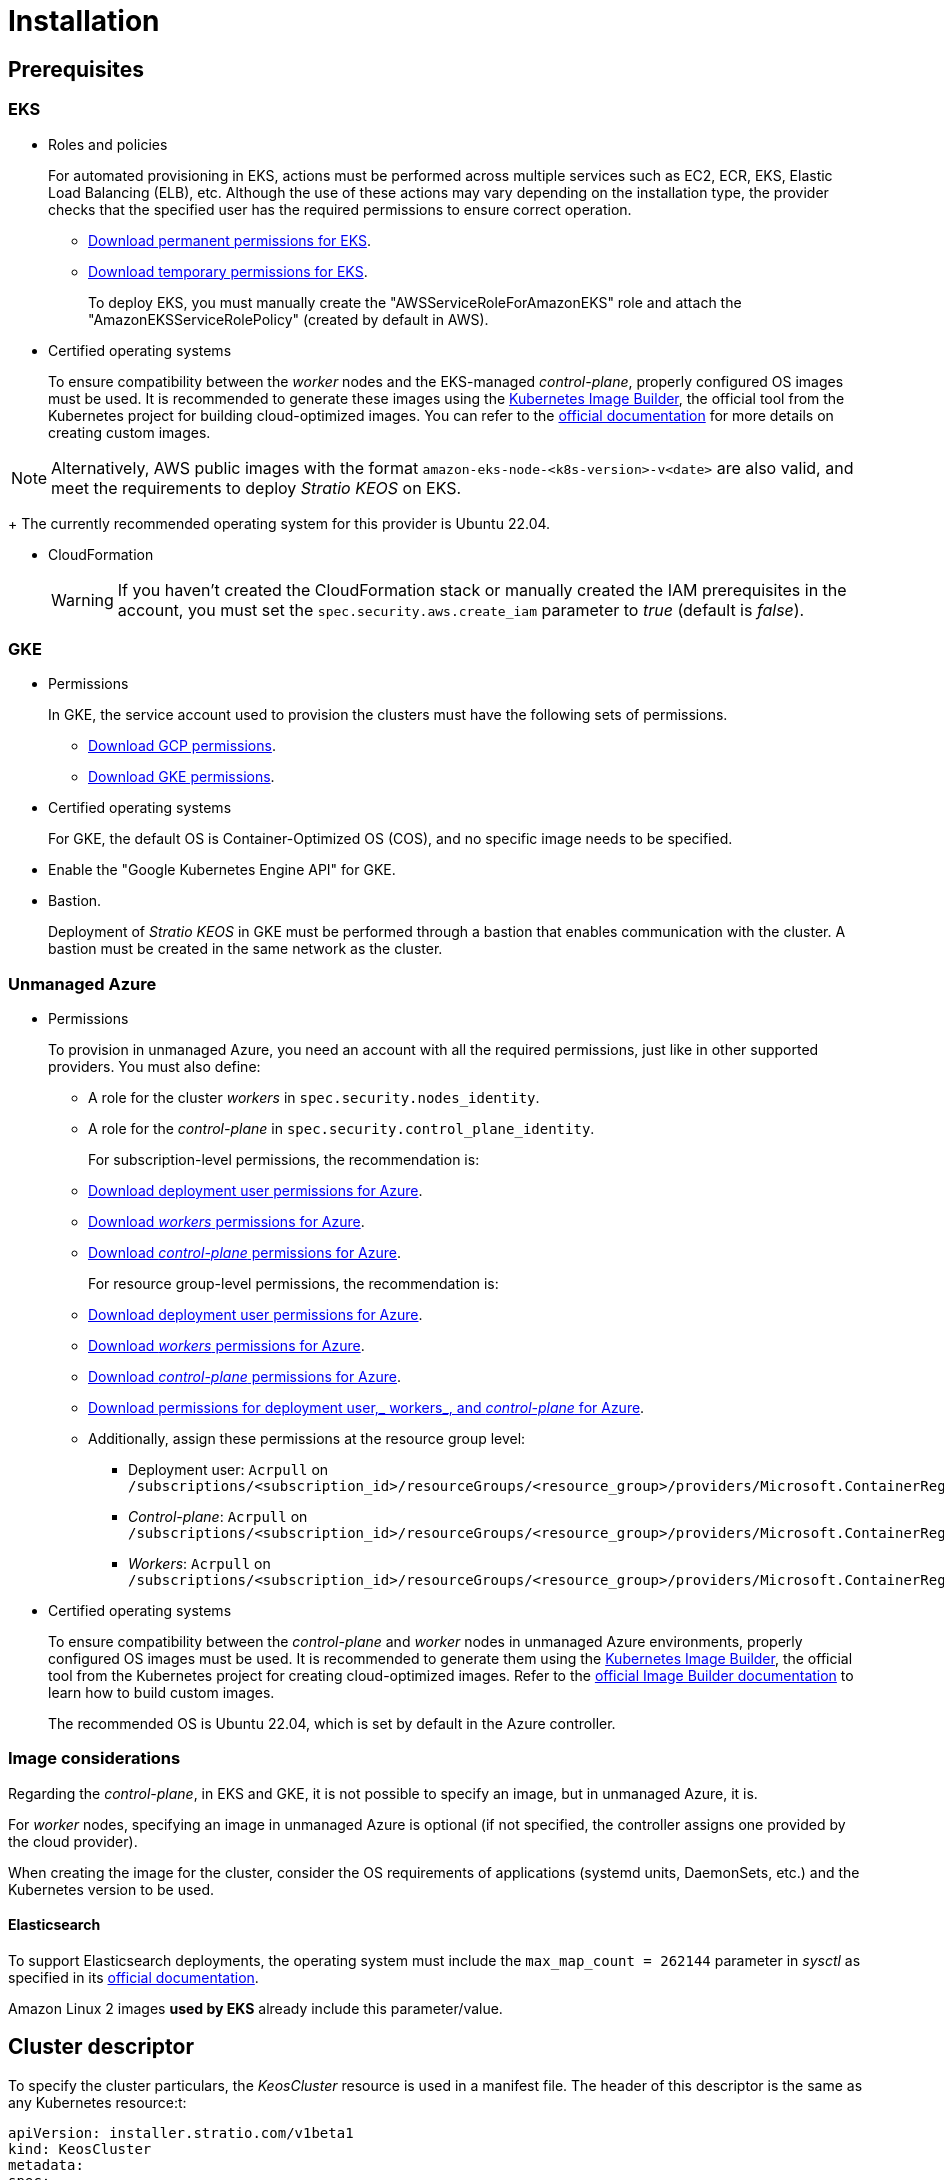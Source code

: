 = Installation

== Prerequisites

=== EKS

* Roles and policies
+
For automated provisioning in EKS, actions must be performed across multiple services such as EC2, ECR, EKS, Elastic Load Balancing (ELB), etc. Although the use of these actions may vary depending on the installation type, the provider checks that the specified user has the required permissions to ensure correct operation.
+
** xref:attachment$stratio-eks-policy.json[Download permanent permissions for EKS].
** xref:attachment$stratio-aws-temp-policy.json[Download temporary permissions for EKS].
+
To deploy EKS, you must manually create the "AWSServiceRoleForAmazonEKS" role and attach the "AmazonEKSServiceRolePolicy" (created by default in AWS).

* Certified operating systems
+
To ensure compatibility between the _worker_ nodes and the EKS-managed _control-plane_, properly configured OS images must be used. It is recommended to generate these images using the https://github.com/kubernetes-sigs/image-builder[Kubernetes Image Builder], the official tool from the Kubernetes project for building cloud-optimized images. You can refer to the https://image-builder.sigs.k8s.io/[official documentation] for more details on creating custom images.

NOTE: Alternatively, AWS public images with the format `amazon-eks-node-<k8s-version>-v<date>` are also valid, and meet the requirements to deploy _Stratio KEOS_ on EKS.
+
The currently recommended operating system for this provider is Ubuntu 22.04.

* CloudFormation
+
WARNING: If you haven’t created the CloudFormation stack or manually created the IAM prerequisites in the account, you must set the `spec.security.aws.create_iam` parameter to _true_ (default is _false_).

=== GKE

* Permissions
+
In GKE, the service account used to provision the clusters must have the following sets of permissions.
+
** xref:attachment$stratio-gcp-permissions.list[Download GCP permissions].
** xref:attachment$stratio-gke-permissions.list[Download GKE permissions].

* Certified operating systems
+
For GKE, the default OS is Container-Optimized OS (COS), and no specific image needs to be specified.

* Enable the "Google Kubernetes Engine API" for GKE.
* Bastion.
+
Deployment of _Stratio KEOS_ in GKE must be performed through a bastion that enables communication with the cluster. A bastion must be created in the same network as the cluster.

=== Unmanaged Azure

* Permissions
+
To provision in unmanaged Azure, you need an account with all the required permissions, just like in other supported providers. You must also define:
+
** A role for the cluster _workers_ in `spec.security.nodes_identity`.
** A role for the _control-plane_ in `spec.security.control_plane_identity`.
+
For subscription-level permissions, the recommendation is:
+
** xref:attachment$stratio-azure-role.json[Download deployment user permissions for Azure].
** xref:attachment$stratio-azure-nodes-role.json[Download _workers_ permissions for Azure].
** xref:attachment$stratio-azure-cp-role.json[Download _control-plane_ permissions for Azure].
+
For resource group-level permissions, the recommendation is:
+
** xref:attachment$stratio-azure-role-rg.json[Download deployment user permissions for Azure].
** xref:attachment$stratio-azure-nodes-role-rg.json[Download _workers_ permissions for Azure].
** xref:attachment$stratio-azure-cp-role-rg.json[Download _control-plane_ permissions for Azure].
** xref:attachment$stratio-azure-acr.json[Download permissions for deployment user,_ workers_, and _control-plane_ for Azure].
** Additionally, assign these permissions at the resource group level:
*** Deployment user: `Acrpull` on `/subscriptions/<subscription_id>/resourceGroups/<resource_group>/providers/Microsoft.ContainerRegistry/registries/<acr_name>`
*** _Control-plane_: `Acrpull` on `/subscriptions/<subscription_id>/resourceGroups/<resource_group>/providers/Microsoft.ContainerRegistry/registries/<acr_name>`
*** _Workers_: `Acrpull` on `/subscriptions/<subscription_id>/resourceGroups/<resource_group>/providers/Microsoft.ContainerRegistry/registries/<acr_name>`
+
* Certified operating systems
+
To ensure compatibility between the _control-plane_ and _worker_ nodes in unmanaged Azure environments, properly configured OS images must be used. It is recommended to generate them using the https://github.com/kubernetes-sigs/image-builder[Kubernetes Image Builder], the official tool from the Kubernetes project for creating cloud-optimized images. Refer to the https://image-builder.sigs.k8s.io/[official Image Builder documentation] to learn how to build custom images.
+
The recommended OS is Ubuntu 22.04, which is set by default in the Azure controller.

=== Image considerations

Regarding the _control-plane_, in EKS and GKE, it is not possible to specify an image, but in unmanaged Azure, it is.

For _worker_ nodes, specifying an image in unmanaged Azure is optional (if not specified, the controller assigns one provided by the cloud provider).

When creating the image for the cluster, consider the OS requirements of applications (systemd units, DaemonSets, etc.) and the Kubernetes version to be used.

==== Elasticsearch

To support Elasticsearch deployments, the operating system must include the `max_map_count = 262144` parameter in _sysctl_ as specified in its https://www.elastic.co/guide/en/elasticsearch/reference/current/vm-max-map-count.html[official documentation].

Amazon Linux 2 images *used by EKS* already include this parameter/value.

== Cluster descriptor

To specify the cluster particulars, the _KeosCluster_ resource is used in a manifest file. The header of this descriptor is the same as any Kubernetes resource:t:

[source,yaml]
----
apiVersion: installer.stratio.com/v1beta1
kind: KeosCluster
metadata:
spec:
----

=== _metadata_

The _metadata_ of the _KeosCluster_ resource comprises the following fields:

[cols="1,4,2,1"]
|===
^|Name ^|Description ^|Example ^|Optional

|_name_
|Name of the cluster.
|my-cluster
|No
|===

=== _spec_

The _spec_ field of the _KeosCluster_ resource includes these parameters:

[cols="1,1,4,2,1,1"]
|===
^|Name ^|Type ^|Description ^|Example ^|Optional ^|Default

|<<control_plane, _control++_++plane_>>
|Object
|Configuration for the Kubernetes _control-plane_.
|See <<descriptor_example, example descriptor>>
|No
|-

|<<credentials, _credentials_>>
|Object
|Cloud provider credentials used during provisioning.
|See <<descriptor_example, example descriptor>>
|Not required on first run.
|-

|<<deploy_autoscaler, _deploy++_++autoscaler_>>
|Boolean
|Whether to deploy the cluster‑autoscaler in the cluster.
|See <<descriptor_example, example descriptor>>
|Yes
|_true_.

|<<dns, dns>>
|Object
|External DNS configuration for _Stratio KEOS_.
|See <<descriptor_example, example descriptor>>
|Yes
|_manage++_++zone_ default is _true_.

|_docker++_++registries_
|Array
|List of Docker registries accessible from nodes.
|See <<descriptor_example, example descriptor>>
|No
|-

|_external++_++domain_
|String
|External domain accessible outside the cluster.
|See <<descriptor_example, example descriptor>>
|No
|-

|_helm++_++repository_
|Object
|Helm repository to install Stratio charts.
|See <<descriptor_example, example descriptor>>
|No
|-

|_infra++_++provider_
|String
|Name of the cloud provider (AWS, GCP, or Azure).
|aws
|No
|-

|_k8s++_++version_
|String
|Kubernetes version for the cluster. Must be compatible with the cloud provider and _Stratio KEOS_. Note: EKS ignores the patch version.
|v1.26.8
|No
|-

|<<keos, _keos_>>
|Object
|Parameters for installing _Stratio KEOS_.
|See <<descriptor_example, example descriptor>>
|No
|-

|<<networks, _networks_>>
|Object
|Identifiers of pre‑created infrastructure.
|See <<descriptor_example, example descriptor>>
|Sí
|-

|_region_
|String
|Cloud provider region used for provisioning.
|eu-west-1
|No
|-

|<<security, _security_>>
|Object
|Identity and access control configuration, provider‑specific.
|See <<descriptor_example, example descriptor>>
|Azure (No) AWS (Sí) GCP (Sí)
|-

|_storageclass_
|Object
|Default _StorageClass_ configuration for the cluster.
|See <<descriptor_example, example descriptor>>
|Sí
|-

|<<worker_nodes, _worker++_++nodes_>>
|Array
|Worker node group configurations.
|See <<descriptor_example, example descriptor>>
|No
|-
|===

=== Credentials

On the first run, cloud provider credentials for provisioning must be specified here.

These secrets are encrypted with a passphrase provided during provisioning in the _secrets.yml_ file, and the credentials section is removed from the descriptor. For subsequent runs, the passphrase is requested to decrypt the secrets file and retrieve the credentials.

The following credentials fields are considered provisioning secrets:

[cols="1,4,2,1"]
|===
^|Name ^|Description ^|Example ^|Optional

|_aws_
|Credentials for AWS access.
|See <<descriptor_example, example descriptor>>
|No

|_azure_
|Credentials for Azure access.
|See <<descriptor_example, example descriptor>>
|Not

|_gke_
|Credentials for GKE access.
|See <<descriptor_example, example descriptor>>
|No

|_github++_++token_
|GitHub token. It can be a fine‑grained or classic token, and no special permissions are needed. To generate one: 'Settings' → 'Developer settings' → 'Personal access tokens'.
|_github++_++pat++_++11APW_
|Yes

|_docker++_++registries_
|Docker registries accessible by the nodes. Authentication is not needed on EKS, as it uses user credentials automatically.
|See <<descriptor_example, example descriptor>>
|Yes, for unauthenticated registries.

|_helm++_++repository_
|Helm repository for Stratio charts. Authentication is optional if the repository is public.
|See <<descriptor_example, example descriptor>>
|Yes, for unauthenticated repositories.
|===

=== Credentials for registries and repositories

Credentials must be provided for Docker registries and Helm repositories that require authentication.

==== Docker registry credentials

[cols="1,4,2,1"]
|===
^|Name ^|Description ^|Example ^|Optional

|_url_
|URL of the Docker registry requiring authentication.
|registry.example.com/org/repo
|No

|_user_
|Username for the Docker registry.
|user
|No

|_pass_
|Password for the Docker registry.
|password
|No
|===

==== Helm repository credentials

[cols="1,4,2,1"]
|===
^|Name ^|Description ^|Example ^|Optional

|_url_
|URL of the Helm repository requiring authentication.
|https://charts.example.com
|No

|_user_
|Username for the Helm repository.
|user
|No

|_pass_
|Password for the Helm repository.
|password
|No
|===

NOTE: Any change in _spec.credentials_ must include all necessary credentials in the descriptor and delete the previous _secrets.yml_ file.

=== Security

The 'security' section centralizes identity and access control settings for cluster resources, adapted to each cloud provider. It allows specifying identities for both _control-plane_ and nodes, and includes AWS and GCP-specific options.

[cols="1,4,2,1,1"]
|===
^|Name ^|Description ^|Example ^|Optional ^|Provider

|_control++_++plane++_++identity_
|Identity (role, service account, etc.) used by the cluster _control‑plane_.
|/subscriptions/6e2a38cd-../stratio-control-plane
|No
|Azure

|_nodes++_++identity_
|Identity used by _worker_ nodes (role, service account, etc.). +
In GKE, this is the default node service account.
|/subscriptions/6e2a38cd-../stratio-nodes/gke-node-sa@my-project-id.iam.gserviceaccount.com
|No/Yes
|Azure/GCP

|_aws.create++_++iam_
|Whether to create IAM resources specific to the cluster during provisioning.
|false
|Yes (default: _false_)
|AWS

|_gcp.scopes_
|List of scopes available to the node service account, controlling access to GCP services.
a|
[source,yaml]
----
scopes:
  - https://www.googleapis.com/auth/userinfo.email
  - https://www.googleapis.com/auth/cloud-platform
----
|Yes
|GCP
|===

=== Docker repositories

You must specify which Docker registries will be used during installation. This section allows configuring the registry URL, type, and whether authentication is required.

[cols="1,4,2,1"]
|===
^|Name ^|Description ^|Example ^|Optional

| _auth++_++required_
| Indicates if authentication is required.
| _false_
| No.

| _type_
| Docker registry type.
| acr, ecr, gar, gcr, generic
| No

| _url_
| Registry URL.
| AABBCC.dkr.ecr.eu-west-1.amazonaws.com/keos
| No

| _keos++_++registry_
| Indicates if this registry is used for _Stratio KEOS_ images.
| _true_
| No (at least one must be marked _true_).
|===

=== Helm repository

As a prerequisite, you must indicate the Helm repository from which the _Cluster Operator_ chart can be retrieved. This section allows specifying the repository URL, type, and whether it's authenticated.

[cols="1,4,2,1"]
|===
^|Name ^|Description ^|Example ^|Optional

| _auth++_++required_
| Indicates if the repository is authenticated.
| _false_
| Yes. Default: _false_.

| _url_
| Repository URL.
| *OCI registries*: oci://stratioregistry.azurecr.io/helm-repository-example +
*HTTPS registries*: https://[IP]:8080
| No

| _type_
| Repository type.
| generic or ecr.
| Yes. Default: generic.
|===

NOTE: OCI registries (providers such as ECR, GAR, or ACR) are never authenticated via the repo settings. Authentication is handled via provisioning credentials. Please refer to the _Stratio KEOS_ documentation for supported registries in your version.

=== Networks

As previously mentioned, the installer supports using pre‑created cloud provider network elements (e.g., by a network security team), enabling optimal architecture choices.

Both the VPC and subnets must already exist. Subnets may be public or private, but public subnets must include a NAT gateway and an Internet Gateway in the same VPC. If both types are indicated, worker nodes are deployed into private subnets.

_Stratio KEOS_ does not manage the lifecycle of pre‑created resources.

[cols="1,4,2,1"]
|===
^|Name ^|Description ^|Example ^|Optional

|_vpc++_++id_
|VPC ID.
|vpc-0264503b8761ff69f
|Yes

|_subnets_
|Array of subnet IDs.
a|

[source,yaml]
----
- subnet_id: subnet-0df...
- subnet_id: subnet-887...
----

|Yes
|===

=== _control-plane_

This section specifies _control-plane_ particulars.

[cols="^1,4,3,^1"]
|===
^|Name ^|Description ^|Example ^|Optional

|_aws_
|Specific settings for EKS logging (API Server, audit, authenticator, controller++_++manager_, and/or _scheduler_).
a|

[source,yaml]
----
logging:
  api_server: true
----

|Yes

|_gcp_
|GKE _control‑plane_ specific settings (_private++_++cluster_, _master++_++authorized++_++networks++_++config_, _ip++_++allocation++_++policy_, _monitoring++_++config_, and _logging++_++config_).
a|

[source,yaml]
----
cluster_network:
  private_cluster:
----
+
[source,yaml]
----
master_authorized_networks_config:
----
+
[source,yaml]
----
ip_allocation_policy:
----
+
[source,yaml]
----
monitoring_config:
----
+
[source,yaml]
----
logging_config:
----

|Refer to the Quick Start guide for details.

|_managed_
|Indicates if the cloud provider manages the _control-plane_.
|true
|No
|===

=== _worker_ nodes

This section defines the _worker_node groups and their characteristics.

EKS must support the images used. See the https://docs.aws.amazon.com/es_es/eks/latest/userguide/eks-optimized-ami.html[AMI creation for customized EKS].

[cols="1,4,2,1"]
|===
^|Name ^|Description ^|Example ^|Optional

|_name_
|Group name, used as instance name prefix.
|eks-prod-gpu
|No

|_quantity_
|Number of nodes in the group. A multiple of 3 is recommended to avoid AZ imbalance.
|15
|No

|_size_
|Instance type.
|t3.medium
|No

|_max++_++size_/_min++_++size_
|Maximum and minimum autoscaling range.
|6/18.
|Yes

|_az_
|Single AZ for the group (overrides _zone++_++distribution_).
|eu-east-1a
|Yes

|_zone++_++distribution_
|Whether nodes are evenly distributed across zones (default) or not.
|unbalanced
|Yes

|_node++_++image_
|Instance image for _worker_ nodes.
|ami-0de933c15c9b49fb5
|Yes

|_labels_
|Kubernetes labels for _worker_ nodes.
a|

[source,yaml]
----
labels:
  disktype: standard
  gpus: true
----

|Yes

|_root++_++volume_
|Volume specifics like size, type, and encryption.
a|

[source,yaml]
----
root_volume:
  size: 50
  type: gp3
  encrypted: true
----

|Yes

|_ssh++_++key_
|Public SSH key for node access; should already exist in AWS. It's recommended not to add any SSH keys to nodes.
|prod-key
|Yes
|===

NOTE: Setting _min++_++size_ to zero is supported, allowing autoscaler to scale down to zero nodes, which can save costs, particularly for groups with zero deployed instances when not needed.

=== _Stratio KEOS_

Installation parameters for _keos-installer_ are provided here.

[cols="1,4,2,1"]
|===
^|Name ^|Description ^|Example ^|Optional

|_flavour_
|Installation flavor indicating cluster size and resiliency. Default is "production".
|development
|Yes

|_version_
|_keos-installer_ version.
|1.0.0
|No
|===

=== Descriptor example

Two descriptor examples are provided demonstrating _Stratio Cloud Provisioner_ capabilities for supported cloud providers.

==== EKS

This example includes:

* AWS cluster with managed _control-plane_ (EKS).
* Kubernetes 1.26.x (EKS ignores patch version).
* Use of ECR as Docker registry (no credentials needed).
* Use of VPC and custom subnets (pre-created; optional).
* Default _StorageClass_ defined (optional).
* Enabled API Server logs in EKS.
* Worker node groups with multiple configurations:
** Different instance types.
** With SSH key.
** Kubernetes labels.
** Autoscaling ranges.
** Fixed AZ.
** Custom root volume.
** Spot instances.
** AZ distribution: balanced or unbalanced.

[source,yaml]
----
apiVersion: installer.stratio.com/v1beta1
kind: KeosCluster
metadata:
  name: eks-prod
spec:
  infra_provider: aws
  credentials:
    aws:
      region: eu-west-1
      access_key: AKIAT4..
      account_id: '3683675..'
      secret_key: wq3/Vsc..
    github_token: github_pat_11APW..
  k8s_version: v1.26.7
  region: eu-west-1
  external_domain: domain.ext
  networks:
    vpc_id: vpc-02698..
    subnets:
      - subnet_id: subnet-0416d..
      - subnet_id: subnet-0b2f8..
      - subnet_id: subnet-0df75..
  docker_registries:
    - url: AABBCC.dkr.ecr.eu-west-1.amazonaws.com/keos
      auth_required: false
      type: ecr
      keos_registry: true
  helm_repository:
    auth_required: false
    url: http://charts.stratio.com
  storageclass:
    parameters:
      type: gp3
      fsType: ext4
      encrypted: "true"
      labels: "owner=stratio"
  dns:
    manage_zone: false
  deploy_autoscaler: false
  keos:
    flavour: production
    version: 1.0.4
  security:
    aws:
      create_iam: false
  control_plane:
    aws:
      logging:
        api_server: true
    managed: true
  worker_nodes:
    - name: eks-prod-xlarge
      quantity: 6
      max_size: 18
      min_size: 6
      size: m6i.xlarge
      labels:
        disktype: standard
      root_volume:
        size: 50
        type: gp3
        encrypted: true
      ssh_key: stg-key
    - name: eks-prod-medium-spot
      quantity: 4
      zone_distribution: unbalanced
      size: t3.medium
      spot: true
      labels:
        disktype: standard
    - name: eks-prod-medium-az
      quantity: 3
      size: t3.medium
      az: eu-west-1c
----

==== GKE

This example includes:

* GCP cluster with managed _control-plane_.
* Kubernetes 1.28.x.
* Use of Docker registry of type GAR.
* Use of Helm repository of type GAR.
* _nodes++_++identity_ (default node service account configurable only at create time).
* scopes (list of access scopes for service account).
* No DNS zone control (enabled by default).
* Default _StorageClass_ definition (optional).
* _Control-plane_ settings configurable only at creation time:
** _cluster++_++network_
*** _private++_++cluster_
**** _enable++_++private++_++endpoint_
**** _enable++_++private++_++nodes_
**** _control++_++plane++_++cidr++_++block_
** ip++_++allocation++_++policy
*** cluster++_++ipv4++_++cidr++_++block
*** services++_++ipv4++_++cidr++_++block
*** cluster++_++secondary++_++range++_++name
*** services++_++secondary++_++range++_++name
** _monitoring++_++config_
*** _enable++_++managed++_++prometheus_
** _master++_++authorized++_++networks++_++config_
*** _cidr++_++blocks_
*** _gcp++_++public++_++cidrs++_++access++_++enabled_
** _logging++_++config_
*** _system++_++components_
*** _workloads_
* _Worker_ node groups with multiple configurations:
** Different instance types.
** No specific image (uses cloud provider default).
** Kubernetes labels.
** Autoscaling ranges.
** Fixed AZ.
** Custom root volume.

[source,yaml]
----
apiVersion: installer.stratio.com/v1beta1
kind: KeosCluster
metadata:
  name: gcp-prod
spec:
  infra_provider: gcp
  credentials:
    gcp:
      private_key_id: "efdf19f5605a.."
      private_key: "-----BEGIN PRIVATE KEY-----\nMIIEvw.."
      client_email: keos@stratio.com
      project_id: gcp-prod
      region: europe-west4
      client_id: "6767910929.."
  security:
    nodes_identity: "gke-node-sa@my-project-id.iam.gserviceaccount.com"
    gcp:
      scopes:
        - "https://www.googleapis.com/auth/cloud-platform"
        - "https://www.googleapis.com/auth/userinfo.email"
  k8s_version: v1.28.15
  region: europe-west4
  docker_registries:
      - url: europe-docker.pkg.dev/stratio-keos/keos
        auth_required: false
        type: gar
        keos_registry: true
  helm_repository:
      auth_required: false
      url: http://charts.stratio.com
      type: gar
  dns:
    manage_zone: false
  external_domain: domain.ext
  networks:
    vpc_id: gcp-prod-vpc
    subnets:
      - subnet_id: gcp-prod-subnet
  storageclass:
    parameters:
      type: pd-standard
      fsType: ext4
      replication-type: none
      labels: "owner=stratio"
  keos:
    flavour: production
    version: 1.1.3
  control_plane:
    managed: true
    gcp:
      cluster_network:
        private_cluster:
          enable_private_endpoint: true
          enable_private_nodes: true
          control_plane_cidr_block: 172.16.16.0/28
      ip_allocation_policy:
        cluster_ipv4_cidr_block: 172.16.0.0/16
        services_ipv4_cidr_block: 172.17.0.0/20
        cluster_secondary_range_name: "gkepods-europ-west1"
        services_secondary_range_name: "gkeservices-europe-west1"
      monitoring_config:
        enable_managed_prometheus: false
      master_authorized_networks_config:
        cidr_blocks:
          - cidr_block: 192.168.100.0/24
            display_name: Office Network
          - cidr_block: 172.16.0.0/20
            display_name: VPC Network
        gcp_public_cidrs_access_enabled: false
      logging_config:
        system_components: false
        workloads: false
  worker_nodes:
    - name: gcp-prod-xlarge
      quantity: 6
      max_size: 18
      min_size: 6
      size: c2d-highcpu-8
      labels:
        disktype: standard
      root_volume:
        size: 50
        type: pd-standard
        encrypted: true
        encryption_key: projects/gcp-prod/locations/europe-west4/keyRings/keos-keyring/cryptoKeys/keos-key
    - name: gcp-prod-medium-az
      quantity: 3
      size: c2d-highcpu-4
      az: europe-west4-a
---
apiVersion: installer.stratio.com/v1beta1
kind: ClusterConfig
metadata:
    name: gcp-prod-config
spec:
    private_registry: true
    private_helm_repo: true
    cluster_operator_version: 0.3.4
    cluster_operator_image_version: 0.3.4
----

==== Unmanaged Azure

This example includes:

* Azure cluster with unmanaged _control-plane_.
* Use of ACR as Docker registry (no credentials needed).
* Use of a specific CIDR block for pods.
* Default _StorageClass_ defined (optional).
* _Control-plane_ VMs with:
** High availability (3 instances).
** Specific instance type.
** No specific image (optional).
** Custom root volume.
* _Worker_ node group with:
** Specific image (optional).
+
NOTE: Component versions in the image must align with the specified Kubernetes version.
** Kubernetes labels.
** Autoscaling ranges.
** Custom root volume.

[source,yaml]
----
apiVersion: installer.stratio.com/v1beta1
kind: KeosCluster
metadata:
  name: azure-prod
spec:
  infra_provider: azure
  credentials:
    azure:
      client_id: ee435ab0..
      client_secret: lSF8Q~n..
      subscription_id: '6e2a38cd-e..'
      tenant_id: '9c2f8eb6-5..'
  k8s_version: v1.26.8
  region: westeurope
  docker_registries:
    - url: eosregistry.azurecr.io/keos
      auth_required: false
      type: acr
      keos_registry: true
  helm_repository:
    auth_required: false
    url: http://charts.stratio.com
  storageclass:
    parameters:
      type: StandardSSD_LRS
      fsType: ext4
      tags: "owner=stratio"
  external_domain: domain.ext
  dns:
    manage_zone: false
  keos:
    flavour: production
    version: 1.0.4
  security:
    control_plane_identity: "/subscriptions/6e2a38cd-../stratio-control-plane"
    nodes_identity: "/subscriptions/6e2a38cd-../stratio-nodes"
  control_plane:
    managed: false
    size: Standard_D8_v3
    node_image: "/subscriptions/6e2a38cd-../images/capi-ubuntu-2204-1687262553"
    root_volume:
      size: 100
      type: StandardSSD_LRS
  worker_nodes:
    - name: azure-prod-std
      quantity: 3
      max_size: 18
      min_size: 3
      size: Standard_D8_v3
      node_image: "/subscriptions/6e2a38cd-../images/capi-ubuntu-2204-1687262553"
      labels:
        backup: "false"
      root_volume:
        size: 100
        type: StandardSSD_LRS
----

== Cluster creation

_Stratio Cloud Provisioner_ is a tool that automates provisioning of required cloud resources to create a Kubernetes cluster based on the provided <<cluster_descriptor, descriptor>>.

The binary currently supports the following options:

- `--avoid-creation`: only creates the _local_ cluster, not the _worker_ cluster.
- `--build-stratio-image`: builds the _Stratio Cloud Provisioner_ image locally instead of downloading it. Intended for development.
- `--delete-previous`: removes local cluster container if it already exists.
- `-d, --descriptor <string>`: specifies the descriptor file name (default: _cluster.yaml_).
- `-h, --help`: shows command help.
- `--keep-mgmt`: retains management cluster in kind (only for *non‑production environments*).
- `--local-stratio-image-version <string>`: overrides local installer image version when using `use-local-stratio-image`.
- `-n, --name <string>`: cluster name; overrides `KIND_CLUSTER_NAME`, config (default: _kind_).
- `--retain`: preserves nodes for debugging if cluster creation fails.
- `--use-local-stratio-image`: uses local installer image without building or downloading.
- `--validate-only`: validates the descriptor without creating a cluster.
- `-p, --vault-password <string>`: sets Vault password for secret encryption.

To create a cluster, a simple command is sufficient (see quick‑start guide for provider-specific details):

[source,bash]
-----
sudo ./cloud-provisioner create cluster --name stratio-pre --descriptor cluster-gcp.yaml
Vault Password:
Creating temporary cluster "stratio-pre" ...
 ✓ Ensuring node image (kindest/node:v1.27.0) 🖼
 ✓ Building Stratio image (stratio-capi-image:v1.27.0) 📸
 ✓ Preparing nodes 📦
 ✓ Writing configuration 📜
 ✓ Starting control-plane 🕹️
 ✓ Installing CNI 🔌
 ✓ Installing StorageClass 💾
 ✓ Installing CAPx 🎖️
 ✓ Generating secrets file 📝🗝️
 ✓ Installing keos cluster operator 💻
 ✓ Creating the workload cluster 💥
 ✓ Saving the workload cluster kubeconfig 📝
 ✓ Installing Calico in workload cluster 🔌
 ✓ Installing CSI in workload cluster 💾
 ✓ Creating Kubernetes RBAC for internal loadbalancing 🔐
 ✓ Preparing nodes in workload cluster 📦
 ✓ Installing StorageClass in workload cluster 💾
 ✓ Enabling workload clusters self-healing 🏥
 ✓ Installing CAPx in workload cluster 🎖️
 ✓ Configuring Network Policy Engine in workload cluster 🚧
 ✓ Installing cluster-autoscaler in workload cluster 🗚
 ✓ Installing keos cluster operator in workload cluster 💻
 ✓ Creating cloud-provisioner Objects backup 🗄️
 ✓ Moving the management role 🗝️
 ✓ Executing post-install steps 🎖️
 ✓ Generating the KEOS descriptor 📝

The cluster has been installed successfully. Please refer to the documents below on how to proceed:
1. Post-installation _Stratio Cloud Provisioner_ documentation.
2. _Stratio KEOS_ documentation.
-----

Once completed, you will have the necessary files (_keos.yaml_ and _secrets.yml_) to install _Stratio KEOS_.

NOTE: Since the descriptor file (_keos.yaml_) is regenerated on each run, the previous one is backed up locally with the corresponding timestamp (e.g., _keos.yaml.2023-07-05@11:19:17~_).

=== Load balancer

Due to a bug in certain controllers (fixed in master branches but not yet released), the load balancer created for GCP and Azure clusters with unmanaged _control-planes_ is created with a TCP-based health check.

This may lead to request issues if a _control-plane_ node fails—since the load balancer may route traffic to a node that responds on port but cannot process requests.

To avoid this, modify the load balancer health check to use HTTPS and the path _/readyz_, keeping the same port: 443 for GCP and 6443 for Azure.

== Deployment of _aws-load-balancer-controller_ (EKS only)

In EKS clusters, you can deploy the _aws-load-balancer-controller_, which manages Elastic Load Balancer creation for objects like _Ingress_ and _Service_ of type _LoadBalancer_.

Since this is not enabled by default, you must set `spec.eks_lb_controller` to "true" in the _ClusterConfig_ resource of the cluster descriptor.

To authorize the controller, use IAM roles for service accounts, which involves creating corresponding IAM objects as follows:

* Set the necessary environment variables:
+
[source,shell]
----
export AWS_ACCOUNT_ID=<account_id>
export AWS_REGION=<aws_region>
export AWS_VPC_ID=<vpc_id>
export AWS_EKS_CLUSTER_NAME=<aws_eks_cluster_name>
export AWS_EKS_OIDC_ID=$(aws eks describe-cluster --region ${AWS_REGION} --name ${AWS_EKS_CLUSTER_NAME} --query 'cluster.identity.oidc.issuer' --output text | awk -F'/' '{print $NF}')
export AWS_IAM_POLICY_NAME="${AWS_EKS_CLUSTER_NAME}-lb-controller-manager"
export AWS_IAM_ROLE_NAME="${AWS_EKS_CLUSTER_NAME}-lb-controller-manager"
----

* https://docs.aws.amazon.com/IAM/latest/UserGuide/id_roles_create.html[Create the IAM role] used by the _aws‑load‑balancer‑controller_ service account with the trust policy:
+
[source,console]
----
$ cat << EOF > trustpolicy.json
{
    "Version": "2012-10-17",
    "Statement": [
        {
            "Effect": "Allow",
            "Principal": {
                "Federated": "arn:aws:iam::${AWS_ACCOUNT_ID}:oidc-provider/oidc.eks.${AWS_REGION}.amazonaws.com/id/${AWS_EKS_OIDC_ID}"
            },
            "Action": "sts:AssumeRoleWithWebIdentity",
            "Condition": {
                "StringEquals": {
                    "oidc.eks.${AWS_REGION}.amazonaws.com/id/${AWS_EKS_OIDC_ID}:sub": "system:serviceaccount:kube-system:aws-load-balancer-controller",
                    "oidc.eks.${AWS_REGION}.amazonaws.com/id/${AWS_EKS_OIDC_ID}:aud": "sts.amazonaws.com"
                }
            }
        }
    ]
}
EOF
$ aws iam create-role --role-name ${AWS_IAM_ROLE_NAME} --assume-role-policy-document file://trustpolicy.json
----

* https://docs.aws.amazon.com/IAM/latest/UserGuide/access_policies_create.html[Create the IAM policy] with strictly required permissions:
+
[source,console]
----
$ cat << EOF > policy.json
{
	"Statement": [
		{
			"Action": [
        			"ec2:DescribeAvailabilityZones",
				"ec2:DescribeInstances",
				"ec2:DescribeSecurityGroups",
				"ec2:DescribeSubnets",
				"elasticloadbalancing:DescribeListeners",
				"elasticloadbalancing:DescribeLoadBalancers",
				"elasticloadbalancing:DescribeLoadBalancerAttributes",
				"elasticloadbalancing:DescribeRules",
				"elasticloadbalancing:DescribeTags",
				"elasticloadbalancing:DescribeTargetGroups",
				"elasticloadbalancing:DescribeTargetGroupAttributes",
				"elasticloadbalancing:DescribeTargetHealth",
        "shield:GetSubscriptionState"
			],
			"Effect": "Allow",
			"Resource": "*"
		},
		{
			"Action": [
				"ec2:AuthorizeSecurityGroupIngress",
				"ec2:CreateSecurityGroup",
        			"ec2:CreateTags",
				"ec2:DeleteSecurityGroup",
				"ec2:RevokeSecurityGroupIngress"
			],
			"Effect": "Allow",
			"Resource": [
				"arn:aws:ec2:${AWS_REGION}:${AWS_ACCOUNT_ID}:vpc/${AWS_VPC_ID}",
				"arn:aws:ec2:${AWS_REGION}:${AWS_ACCOUNT_ID}:security-group/*"
			]
		},
		{
			"Action": [
				"elasticloadbalancing:AddTags",
				"elasticloadbalancing:CreateListener",
				"elasticloadbalancing:CreateLoadBalancer",
				"elasticloadbalancing:CreateTargetGroup",
				"elasticloadbalancing:DeleteLoadBalancer",
				"elasticloadbalancing:DeleteTargetGroup",
				"elasticloadbalancing:DeregisterTargets",
				"elasticloadbalancing:ModifyLoadBalancerAttributes",
				"elasticloadbalancing:ModifyTargetGroup",
				"elasticloadbalancing:RegisterTargets"
			],
			"Effect": "Allow",
			"Resource": "*",
			"Condition": {
				"StringEquals": {
					"aws:ResourceTag/elbv2.k8s.aws/cluster": "${AWS_EKS_CLUSTER_NAME}"
				}
			}
		}
	],
	"Version": "2012-10-17"
}
EOF
$ aws iam create-policy --policy-name ${AWS_IAM_POLICY_NAME} --policy-document file://policy.json
----

* https://docs.aws.amazon.com/es_es/IAM/latest/UserGuide/access_policies_manage-attach-detach.html[Attach the policy] to the created role:
+
[source,console]
----
$ aws iam attach-role-policy --role-name ${AWS_IAM_ROLE_NAME} --policy-arn arn:aws:iam::${AWS_ACCOUNT_ID}:policy/${AWS_IAM_POLICY_NAME}
----

* Restart the controller (_aws-load-balancer-controller_):
+
[source,console]
----
$ kubectl -n kube-system rollout restart deployment aws-load-balancer-controller
----

